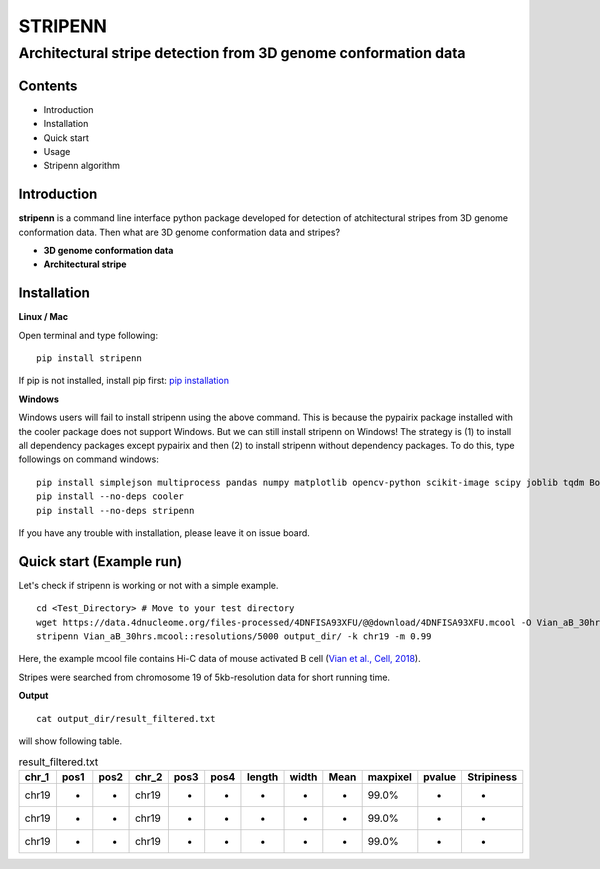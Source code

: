 ========
STRIPENN
========
--------------------------------------------------------------------
Architectural stripe detection from 3D genome conformation data
--------------------------------------------------------------------

.. image:: https://img.shields.io/pypi/v/pip.svg
   :target: https://pypi.org/project/stripenn/
   
.. image:: https://github.com/ysora/stripenn/blob/main/image/example_call.png

Contents
########
* Introduction
* Installation
* Quick start
* Usage
* Stripenn algorithm

Introduction
############
**stripenn** is a command line interface python package developed for detection of atchitectural stripes from 3D genome conformation data. Then what are 3D genome conformation data and stripes?

* **3D genome conformation data**


* **Architectural stripe**

Installation
############
**Linux / Mac**

Open terminal and type following:
::

    pip install stripenn
    
If pip is not installed, install pip first: `pip installation <https://pip.pypa.io/en/stable/installing/>`_

**Windows**

Windows users will fail to install stripenn using the above command. This is because the pypairix package installed with the cooler package does not support Windows. But we can still install stripenn on Windows! The strategy is (1) to install all dependency packages except pypairix and then (2) to install stripenn without dependency packages. To do this, type followings on command windows:
::

   pip install simplejson multiprocess pandas numpy matplotlib opencv-python scikit-image scipy joblib tqdm Bottleneck
   pip install --no-deps cooler
   pip install --no-deps stripenn

If you have any trouble with installation, please leave it on issue board.

Quick start (Example run)
#########################
Let's check if stripenn is working or not with a simple example.
::

   cd <Test_Directory> # Move to your test directory
   wget https://data.4dnucleome.org/files-processed/4DNFISA93XFU/@@download/4DNFISA93XFU.mcool -O Vian_aB_30hrs.mcool
   stripenn Vian_aB_30hrs.mcool::resolutions/5000 output_dir/ -k chr19 -m 0.99
   
Here, the example mcool file contains Hi-C data of mouse activated B cell (`Vian et al., Cell, 2018 <https://www.sciencedirect.com/science/article/pii/S0092867418304045>`_).

Stripes were searched from chromosome 19 of 5kb-resolution data for short running time.

**Output**
::

   cat output_dir/result_filtered.txt
   
will show following table. 

.. csv-table:: result_filtered.txt
   :header: "chr_1", "pos1","pos2","chr_2","pos3","pos4","length","width","Mean","maxpixel","pvalue","Stripiness"
   
   "chr19", "-", "-", "chr19", "-", "-", "-", "-", "-", "99.0%", "-", "-"
   "chr19", "-", "-", "chr19", "-", "-", "-", "-", "-", "99.0%", "-", "-"
   "chr19", "-", "-", "chr19", "-", "-", "-", "-", "-", "99.0%", "-", "-"
